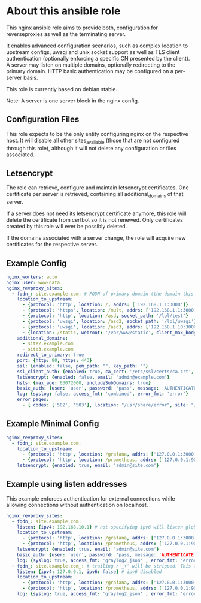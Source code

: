 * About this ansible role
This nginx ansible role aims to provide both, configuration for reverseproxies as well as the terminating server.

It enables advanced configuration scenarios, such as complex location to upstream configs, uwsgi and unix socket support as well as TLS client authentication (optionally enforcing a specific CN presented by the client). A server may listen on multiple domains, optionally redirecting to the primary domain. HTTP basic authentication may be configured on a per-server basis.

This role is currently based on debian stable.

Note: A server is one server block in the nginx config.

** Configuration Files
This role expects to be the only entity configuring nginx on the respective host. It will disable all other sites_available (those that are not configured through this role), although it will not delete any configuration or files associated.

** Letsencrypt
The role can retrieve, configure and maintain letsencrypt certificates. One certificate per server is retrieved, containing all additional_domains of that server.

If a server does not need its letsencrypt certificate anymore, this role will delete the certificate from certbot so it is not renewed. Only certificates created by this role will ever be possibly deleted.

If the domains associated with a server change, the role will acquire new certificates for the respective server.

** Example Config
#+BEGIN_SRC yaml
nginx_workers: auto
nginx_user: www-data
nginx_revproxy_sites:
  - fqdn_: site.example.com: # FQDN of primary domain (the domain this server responds on primarily)
    location_to_upstream:
      - {protocol: 'http', location: /, addrs: ['192.168.1.1:3000']}
      - {protocol: 'https', location: /mult, addrs: ['192.168.1.1:3000', '192.168.1.2:3000'], upstream_location: '/prox', additonal_options: ['proxy_set_header X-Graylog-Server-URL https://$server_name/;']}
      - {protocol: 'http', location: /asd, socket_path: '/lol/test'}
      - {protocol: 'uwsgi', location: /asd2, socket_path: '/lol/uwsgi'}
      - {protocol: 'uwsgi', location: /asd3, addrs: ['192.168.1.10:3000'], uwsgi_param_location: '/etc/nginx/specialparams'}
      - {location: /static, webroot: '/var/www/static', client_max_body_size: '100M'}
    additional_domains:
      - site2.example.com
      - site3.example.com
    redirect_to_primary: true
    port: {http: 80, https: 443}
    ssl: {enabled: false, pem_path: "", key_path: ""}
    ssl_client_auth: {enabled: true, ca_cert: '/etc/ssl/certs/ca.crt', force_cn: 'server.example.com'}
    letsencrypt: {enabled: false, email: 'admin@example.com'}
    hsts: {max_age: 63072000, includeSubDomains: true}
    basic_auth: {user: 'user', password: 'pass', message: 'AUTHENTICATE'}
    log: {syslog: false, access_fmt: 'combined', error_fmt: 'error'}
    error_pages:
      - { codes: ['502', '503'], location: "/usr/share/error", site: "/unavailable.html" }
#+END_SRC
** Example Minimal Config
#+BEGIN_SRC yaml
nginx_revproxy_sites:
  - fqdn_: site.example.com:
    location_to_upstream:
      - {protocol: 'http', location: /grafana, addrs: ['127.0.0.1:3000'], additional_options: ['proxy_set_header Authorization ""']}
      - {protocol: 'http', location: /prometheus, addrs: ['127.0.0.1:9090'], upstream_location: /prometheus}
    letsencrypt: {enabled: true, email: 'admin@site.com'}
#+END_SRC
** Example using listen addresses
This example enforces authentication for external connections while allowing connections without authentication on localhost.
#+BEGIN_SRC yaml
nginx_revproxy_sites:
  - fqdn_: site.example.com:
    listen: {ipv4: 192.168.10.1} # not specifying ipv6 will listen globally ([::])
    location_to_upstream:
      - {protocol: 'http', location: /grafana, addrs: ['127.0.0.1:3000'], additional_options: ['proxy_set_header Authorization ""']}
      - {protocol: 'http', location: /prometheus, addrs: ['127.0.0.1:9090'], upstream_location: /prometheus}
    letsencrypt: {enabled: true, email: 'admin@site.com'}
    basic_auth: {user: 'user', password: 'pass, message: 'AUTHENTICATE'}
    log: {syslog: true, access_fmt: 'graylog2_json' , error_fmt: 'error'}
  - fqdn_: site.example.com_: # trailing r'_+' will be stripped. This allows multiple servers with the same server name
    listen: {ipv4: 127.0.0.1, ipv6: false} # ipv6 disabled
    location_to_upstream:
      - {protocol: 'http', location: /grafana, addrs: ['127.0.0.1:3000'], additional_options: ['proxy_set_header Authorization ""']}
      - {protocol: 'http', location: /prometheus, addrs: ['127.0.0.1:9090'], upstream_location: /prometheus}
    log: {syslog: true, access_fmt: 'graylog2_json' , error_fmt: 'error'}
#+END_SRC

